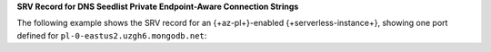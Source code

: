 **SRV Record for DNS Seedlist Private Endpoint-Aware Connection
Strings**

The following example shows the SRV record for an 
{+az-pl+}-enabled {+serverless-instance+}, showing one port defined for
``pl-0-eastus2.uzgh6.mongodb.net``:


.. code-block:: sh
   :copyable: false

   $ nslookup -type=SRV _mongodb._tcp.serverlessinstance0-pe-1.oqg5v.mongodb.net

   Server:  127.0.0.1
   Address:  127.0.0.1#53

   Non-authoritative answer:
   _mongodb._tcp.serverlessinstance0-pe-1.oqg5v.mongodb.net service = 0 0 27017 serverlessinstance0-pe-1.oqg5v.mongodb.net.

   In the preceding example:

   - ``_mongodb._tcp.serverlessinstance0-pe-1.oqg5v.mongodb.net``
     is the SRV record that the connection string references. 
   - ``serverlessinstance0-pe-1.oqg5v.mongodb.net`` is the
     hostname for the |service| {+serverless-instance+} for which you have configured {+az-pl+}.
    - ``27017`` is a unique port that |service| assigns to the load
      balancer for the |service| {+serverless-instance+} for which you
      enabled {+az-pl+}.
